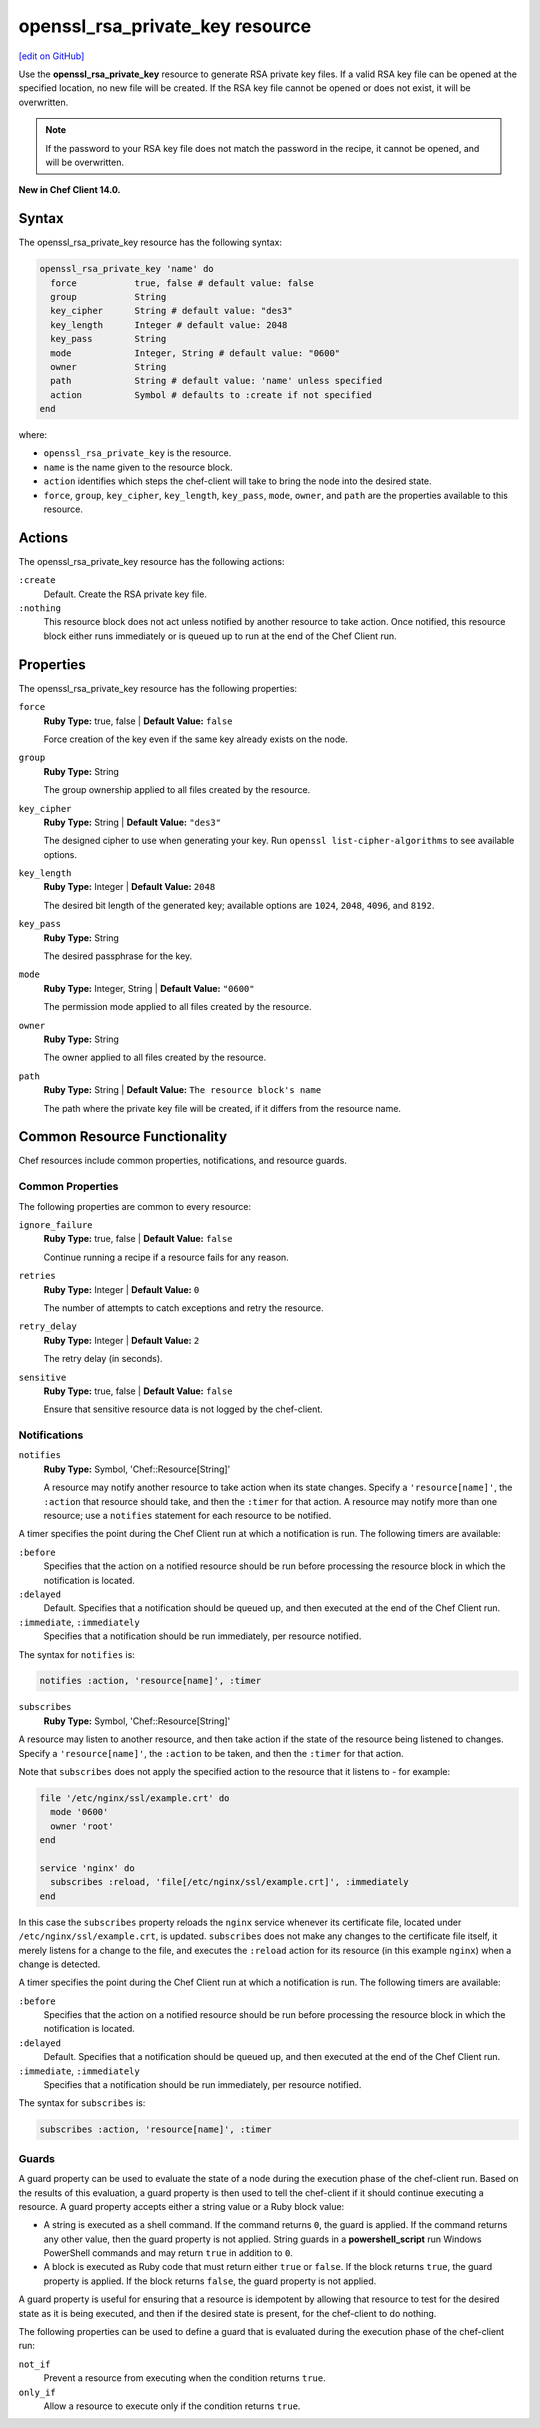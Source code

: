 =====================================================
openssl_rsa_private_key resource
=====================================================
`[edit on GitHub] <https://github.com/chef/chef-web-docs/blob/master/chef_master/source/resource_openssl_rsa_private_key.rst>`__

Use the **openssl_rsa_private_key** resource to generate RSA private key files. If a valid RSA key file can be opened at the specified location, no new file will be created. If the RSA key file cannot be opened or does not exist, it will be overwritten.

.. note:: If the password to your RSA key file does not match the password in the recipe, it cannot be opened, and will be overwritten.

**New in Chef Client 14.0.**

Syntax
=====================================================
The openssl_rsa_private_key resource has the following syntax:

.. code-block:: ruby

  openssl_rsa_private_key 'name' do
    force           true, false # default value: false
    group           String
    key_cipher      String # default value: "des3"
    key_length      Integer # default value: 2048
    key_pass        String
    mode            Integer, String # default value: "0600"
    owner           String
    path            String # default value: 'name' unless specified
    action          Symbol # defaults to :create if not specified
  end

where:

* ``openssl_rsa_private_key`` is the resource.
* ``name`` is the name given to the resource block.
* ``action`` identifies which steps the chef-client will take to bring the node into the desired state.
* ``force``, ``group``, ``key_cipher``, ``key_length``, ``key_pass``, ``mode``, ``owner``, and ``path`` are the properties available to this resource.

Actions
=====================================================

The openssl_rsa_private_key resource has the following actions:

``:create``
   Default. Create the RSA private key file.

``:nothing``
   .. tag resources_common_actions_nothing

   This resource block does not act unless notified by another resource to take action. Once notified, this resource block either runs immediately or is queued up to run at the end of the Chef Client run.

   .. end_tag

Properties
=====================================================

The openssl_rsa_private_key resource has the following properties:

``force``
   **Ruby Type:** true, false | **Default Value:** ``false``

   Force creation of the key even if the same key already exists on the node.

``group``
   **Ruby Type:** String

   The group ownership applied to all files created by the resource.

``key_cipher``
   **Ruby Type:** String | **Default Value:** ``"des3"``

   The designed cipher to use when generating your key. Run ``openssl list-cipher-algorithms`` to see available options.

``key_length``
   **Ruby Type:** Integer | **Default Value:** ``2048``

   The desired bit length of the generated key; available options are ``1024``, ``2048``, ``4096``, and ``8192``.

``key_pass``
   **Ruby Type:** String

   The desired passphrase for the key.

``mode``
   **Ruby Type:** Integer, String | **Default Value:** ``"0600"``

   The permission mode applied to all files created by the resource.

``owner``
   **Ruby Type:** String

   The owner applied to all files created by the resource.

``path``
   **Ruby Type:** String | **Default Value:** ``The resource block's name``

   The path where the private key file will be created, if it differs from the resource name.

Common Resource Functionality
=====================================================

Chef resources include common properties, notifications, and resource guards.

Common Properties
-----------------------------------------------------

.. tag resources_common_properties

The following properties are common to every resource:

``ignore_failure``
  **Ruby Type:** true, false | **Default Value:** ``false``

  Continue running a recipe if a resource fails for any reason.

``retries``
  **Ruby Type:** Integer | **Default Value:** ``0``

  The number of attempts to catch exceptions and retry the resource.

``retry_delay``
  **Ruby Type:** Integer | **Default Value:** ``2``

  The retry delay (in seconds).

``sensitive``
  **Ruby Type:** true, false | **Default Value:** ``false``

  Ensure that sensitive resource data is not logged by the chef-client.

.. end_tag

Notifications
-----------------------------------------------------

``notifies``
  **Ruby Type:** Symbol, 'Chef::Resource[String]'

  .. tag resources_common_notification_notifies

  A resource may notify another resource to take action when its state changes. Specify a ``'resource[name]'``, the ``:action`` that resource should take, and then the ``:timer`` for that action. A resource may notify more than one resource; use a ``notifies`` statement for each resource to be notified.

  .. end_tag

.. tag resources_common_notification_timers

A timer specifies the point during the Chef Client run at which a notification is run. The following timers are available:

``:before``
   Specifies that the action on a notified resource should be run before processing the resource block in which the notification is located.

``:delayed``
   Default. Specifies that a notification should be queued up, and then executed at the end of the Chef Client run.

``:immediate``, ``:immediately``
   Specifies that a notification should be run immediately, per resource notified.

.. end_tag

.. tag resources_common_notification_notifies_syntax

The syntax for ``notifies`` is:

.. code-block:: ruby

  notifies :action, 'resource[name]', :timer

.. end_tag

``subscribes``
  **Ruby Type:** Symbol, 'Chef::Resource[String]'

.. tag resources_common_notification_subscribes

A resource may listen to another resource, and then take action if the state of the resource being listened to changes. Specify a ``'resource[name]'``, the ``:action`` to be taken, and then the ``:timer`` for that action.

Note that ``subscribes`` does not apply the specified action to the resource that it listens to - for example:

.. code-block:: ruby

 file '/etc/nginx/ssl/example.crt' do
   mode '0600'
   owner 'root'
 end

 service 'nginx' do
   subscribes :reload, 'file[/etc/nginx/ssl/example.crt]', :immediately
 end

In this case the ``subscribes`` property reloads the ``nginx`` service whenever its certificate file, located under ``/etc/nginx/ssl/example.crt``, is updated. ``subscribes`` does not make any changes to the certificate file itself, it merely listens for a change to the file, and executes the ``:reload`` action for its resource (in this example ``nginx``) when a change is detected.

.. end_tag

.. tag resources_common_notification_timers

A timer specifies the point during the Chef Client run at which a notification is run. The following timers are available:

``:before``
   Specifies that the action on a notified resource should be run before processing the resource block in which the notification is located.

``:delayed``
   Default. Specifies that a notification should be queued up, and then executed at the end of the Chef Client run.

``:immediate``, ``:immediately``
   Specifies that a notification should be run immediately, per resource notified.

.. end_tag

.. tag resources_common_notification_subscribes_syntax

The syntax for ``subscribes`` is:

.. code-block:: ruby

   subscribes :action, 'resource[name]', :timer

.. end_tag

Guards
-----------------------------------------------------

.. tag resources_common_guards

A guard property can be used to evaluate the state of a node during the execution phase of the chef-client run. Based on the results of this evaluation, a guard property is then used to tell the chef-client if it should continue executing a resource. A guard property accepts either a string value or a Ruby block value:

* A string is executed as a shell command. If the command returns ``0``, the guard is applied. If the command returns any other value, then the guard property is not applied. String guards in a **powershell_script** run Windows PowerShell commands and may return ``true`` in addition to ``0``.
* A block is executed as Ruby code that must return either ``true`` or ``false``. If the block returns ``true``, the guard property is applied. If the block returns ``false``, the guard property is not applied.

A guard property is useful for ensuring that a resource is idempotent by allowing that resource to test for the desired state as it is being executed, and then if the desired state is present, for the chef-client to do nothing.

.. end_tag
.. tag resources_common_guards_properties

The following properties can be used to define a guard that is evaluated during the execution phase of the chef-client run:

``not_if``
  Prevent a resource from executing when the condition returns ``true``.

``only_if``
  Allow a resource to execute only if the condition returns ``true``.

.. end_tag
